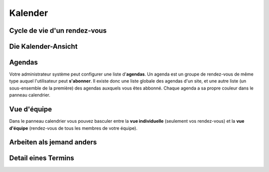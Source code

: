 ==========
Kalender
==========


Cycle de vie d'un rendez-vous
-----------------------------

Die Kalender-Ansicht
---------------------

.. image:: /gen/screenshots/cal.CalendarPanel.png
  :scale: 40


Agendas
-------

Votre administrateur système peut configurer une liste d'**agendas**.
Un agenda est un groupe de rendez-vous de même type
auquel l'utilisateur peut **s'abonner**. 
Il existe donc une liste globale des agendas d'un site,
et une autre liste (un sous-ensemble de la première) des 
agendas auxquels vous êtes abbonné.
Chaque agenda a sa propre couleur dans le panneau calendrier.


Vue d'équipe
------------

Dans le panneau calendrier vous pouvez basculer entre 
la **vue individuelle** (seulement vos rendez-vous) 
et la **vue d'équipe** (rendez-vous de tous les membres 
de votre équipe).

Arbeiten als jemand anders
--------------------------


.. image:: /gen/screenshots/cal.CalendarPanel-su.png
  :scale: 40


Detail eines Termins
---------------------

.. image:: /gen/screenshots/cal.Event.detail.png
  :scale: 40

